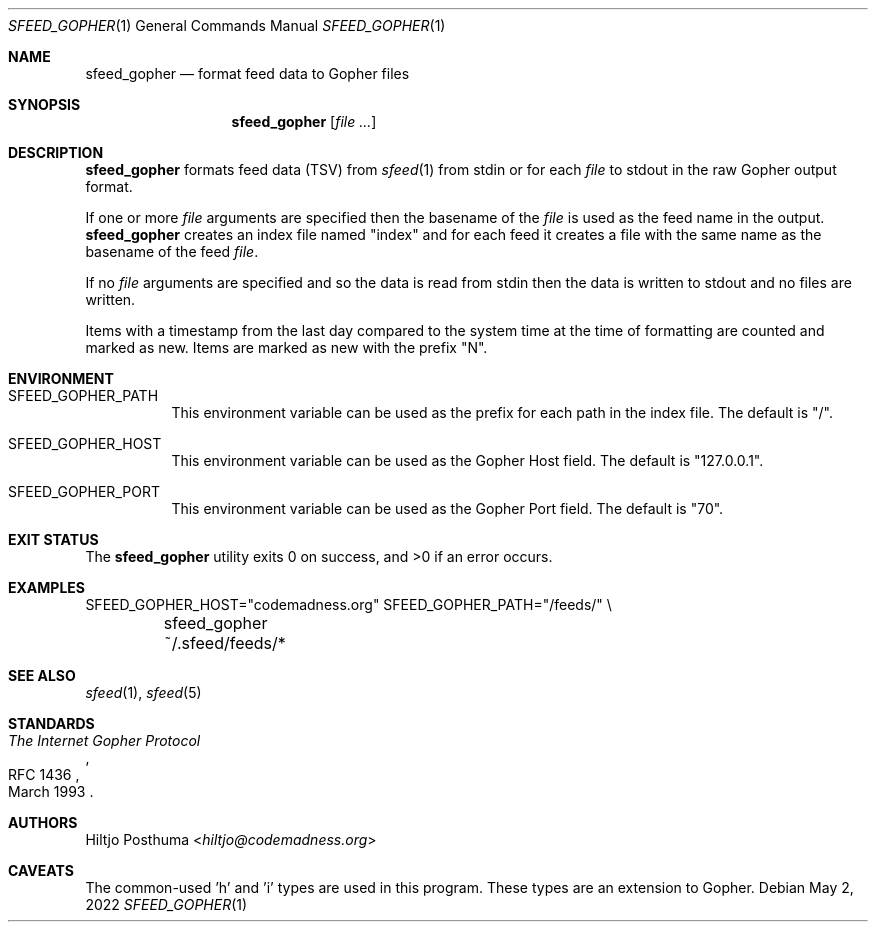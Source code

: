 .Dd May 2, 2022
.Dt SFEED_GOPHER 1
.Os
.Sh NAME
.Nm sfeed_gopher
.Nd format feed data to Gopher files
.Sh SYNOPSIS
.Nm
.Op Ar
.Sh DESCRIPTION
.Nm
formats feed data (TSV) from
.Xr sfeed 1
from stdin or for each
.Ar file
to stdout in the raw Gopher output format.
.Pp
If one or more
.Ar file
arguments are specified then the basename of the
.Ar file
is used as the feed name in the output.
.Nm
creates an index file named "index" and for each feed it creates a file with
the same name as the basename of the feed
.Ar file .
.Pp
If no
.Ar file
arguments are specified and so the data is read from stdin then the data is
written to stdout and no files are written.
.Pp
Items with a timestamp from the last day compared to the system time at the
time of formatting are counted and marked as new.
Items are marked as new with the prefix "N".
.Sh ENVIRONMENT
.Bl -tag -width Ds
.It Ev SFEED_GOPHER_PATH
This environment variable can be used as the prefix for each path in the
index file.
The default is "/".
.It Ev SFEED_GOPHER_HOST
This environment variable can be used as the Gopher Host field.
The default is "127.0.0.1".
.It Ev SFEED_GOPHER_PORT
This environment variable can be used as the Gopher Port field.
The default is "70".
.El
.Sh EXIT STATUS
.Ex -std
.Sh EXAMPLES
.Bd -literal
SFEED_GOPHER_HOST="codemadness.org" SFEED_GOPHER_PATH="/feeds/" \e
	sfeed_gopher ~/.sfeed/feeds/*
.Ed
.Sh SEE ALSO
.Xr sfeed 1 ,
.Xr sfeed 5
.Sh STANDARDS
.Rs
.%D March 1993
.%R RFC 1436
.%T The Internet Gopher Protocol
.Re
.Sh AUTHORS
.An Hiltjo Posthuma Aq Mt hiltjo@codemadness.org
.Sh CAVEATS
The common-used 'h' and 'i' types are used in this program.
These types are an extension to Gopher.
